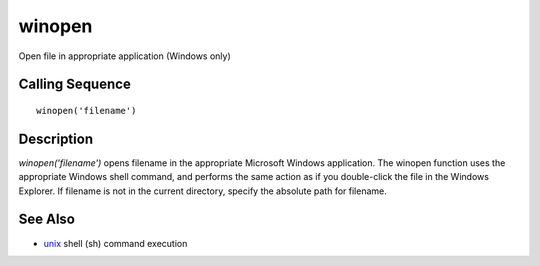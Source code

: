 


winopen
=======

Open file in appropriate application (Windows only)



Calling Sequence
~~~~~~~~~~~~~~~~


::

    winopen('filename')




Description
~~~~~~~~~~~

`winopen('filename')` opens filename in the appropriate Microsoft
Windows application. The winopen function uses the appropriate Windows
shell command, and performs the same action as if you double-click the
file in the Windows Explorer. If filename is not in the current
directory, specify the absolute path for filename.



See Also
~~~~~~~~


+ `unix`_ shell (sh) command execution


.. _unix: unix.html


